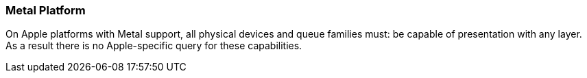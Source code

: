 // Copyright 2018-2025 The Khronos Group Inc.
//
// SPDX-License-Identifier: CC-BY-4.0

[[platformQuerySupport_metal]]
=== Metal Platform

On Apple platforms with Metal support, all physical devices and queue
families must: be capable of presentation with any layer.
As a result there is no Apple-specific query for these capabilities.
